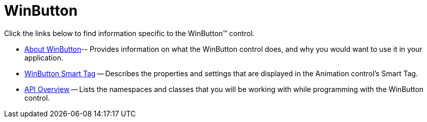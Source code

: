 ﻿////

|metadata|
{
    "name": "winbutton",
    "controlName": ["WinButton"],
    "tags": [],
    "guid": "{8016EE3F-667E-4586-8DE6-D5878D69A964}",  
    "buildFlags": [],
    "createdOn": "0001-01-01T00:00:00Z"
}
|metadata|
////

= WinButton

Click the links below to find information specific to the WinButton™ control.

* link:winbutton-about-winbutton.html[About WinButton]-- Provides information on what the WinButton control does, and why you would want to use it in your application.
* link:winbutton-smart-tag.html[WinButton Smart Tag] -- Describes the properties and settings that are displayed in the Animation control's Smart Tag.
* link:winbutton-api-overview.html[API Overview] -- Lists the namespaces and classes that you will be working with while programming with the WinButton control.